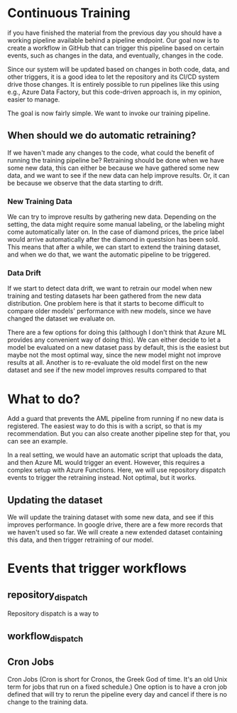 * Continuous Training
if you have finished the material from the previous day you should have a working pipeline available behind a pipeline endpoint. Our goal now is to create a workflow in GitHub that can trigger this pipeline based on certain events, such as changes in the data, and eventually, changes in the code.

Since our system will be updated based on changes in both code, data, and other triggers, it is a good idea to let the repository and its CI/CD system drive those changes. It is entirely possible to run pipelines like this using e.g., Azure Data Factory, but this code-driven approach is, in my opinion, easier to manage.

The goal is now fairly simple. We want to invoke our training pipeline.

** When should we do automatic retraining?
If we haven't made any changes to the code, what could the benefit of running the training pipeline be? Retraining should be done when we have some new data, this can either be because we have gathered some new data, and we want to see if the new data can help improve results.
Or, it can be because we observe that the data starting to drift.


*** New Training Data
We can try to improve results by gathering new data. Depending on the setting, the data might require some manual labeling, or the labeling might come automatically later on. In the case of diamond prices, the price label would arrive automatically after the diamond in questsion has been sold. This means that after a while, we can start to extend the training dataset, and when we do that, we want the automatic pipeline to be triggered.

*** Data Drift
If we start to detect data drift, we want to retrain our model when new training and testing datasets har been gathered from the new data distribution. One problem here is that it starts to become difficult to compare older models' performance with new models, since we have changed the dataset we evaluate on.

There are a few options for doing this (although I don't think that Azure ML provides any convenient way of doing this).
We can either decide to let a model be evaluated on a new dataset pass by default, this is the easiest but maybe not the most optimal way, since the new model might not improve results at all. Another is to re-evaluate the old model first on the new dataset and see if the new model improves results compared to that


* What to do?
Add a guard that prevents the AML pipeline from running if no new data is registered. The easiest way to do this is with a script, so that is my recommendation. But you can also create another pipeline step for that, you can see an example.

In a real setting, we would have an automatic script that uploads the data, and then Azure ML would trigger an event. However, this requires a complex setup with Azure Functions. Here, we will use repository dispatch events to trigger the retraining instead. Not optimal, but it works.

** Updating the dataset
We will update the training dataset with some new data, and see if this improves performance. In google drive, there are a few more records that we haven't used so far. We will create a new extended dataset containing this data, and then trigger retraining of our model.


* Events that trigger workflows
** repository_dispatch
Repository dispatch is a way to

** workflow_dispatch


** Cron Jobs
Cron Jobs (Cron is short for Cronos, the Greek God of time. It's an old Unix term for jobs that run on a fixed schedule.) One option is to have a cron job defined that will try to rerun the pipeline every day and cancel if there is no change to the training data.
